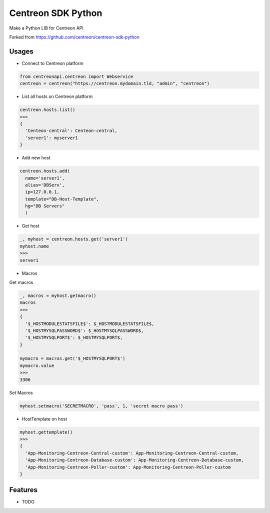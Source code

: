 =============================
Centreon SDK Python
=============================

.. image:: https://badge.fury.io/py/centreonapi.png
    :target: http://badge.fury.io/py/centreonapi

.. image:: https://travis-ci.com/guillaumewatteeux/centreon-sdk-python.svg?branch=master
    :target: https://travis-ci.org/guillaumewatteeux/centreon-sdk-python

Make a Python LIB for Centreon API

Forked from https://github.com/centreon/centreon-sdk-python

Usages
------

* Connect to Centreon platform

.. code-block:: python

    from centreonapi.centreon import Webservice
    centreon = centreon("https://centreon.mydomain.tld, "admin", "centreon")

* List all hosts on Centreon platform

.. code-block:: python

    centreon.hosts.list()
    >>>
    {
      'Centeon-central': Centeon-central,
      'server1': myserver1
    }


* Add new host

.. code-block:: python

    centreon.hosts.add(
      name='server1',
      alias='DBServ',
      ip=127.0.0.1,
      template="DB-Host-Template",
      hg="DB Servers"
      )

* Get host

.. code-block:: python

    _, myhost = centreon.hosts.get('server1')
    myhost.name
    >>>
    server1

* Macros

Get macros

.. code-block:: python

    _, macros = myhost.getmacro()
    macros
    >>>
    {
      '$_HOSTMODULESTATSFILE$': $_HOSTMODULESTATSFILE$,
      '$_HOSTMYSQLPASSWORD$': $_HOSTMYSQLPASSWORD$,
      '$_HOSTMYSQLPORT$': $_HOSTMYSQLPORT$,
    }

    mymacro = macros.get('$_HOSTMYSQLPORT$')
    mymacro.value
    >>>
    3306

Set Macros

.. code-block:: python

    myhost.setmacro('SECRETMACRO', 'pass', 1, 'secret macro pass')

* HostTemplate on host

.. code-block:: python

    myhost.gettemplate()
    >>>
    {
      'App-Monitoring-Centreon-Central-custom': App-Monitoring-Centreon-Central-custom,
      'App-Monitoring-Centreon-Database-custom': App-Monitoring-Centreon-Database-custom,
      'App-Monitoring-Centreon-Poller-custom': App-Monitoring-Centreon-Poller-custom
    }


Features
--------

* TODO


